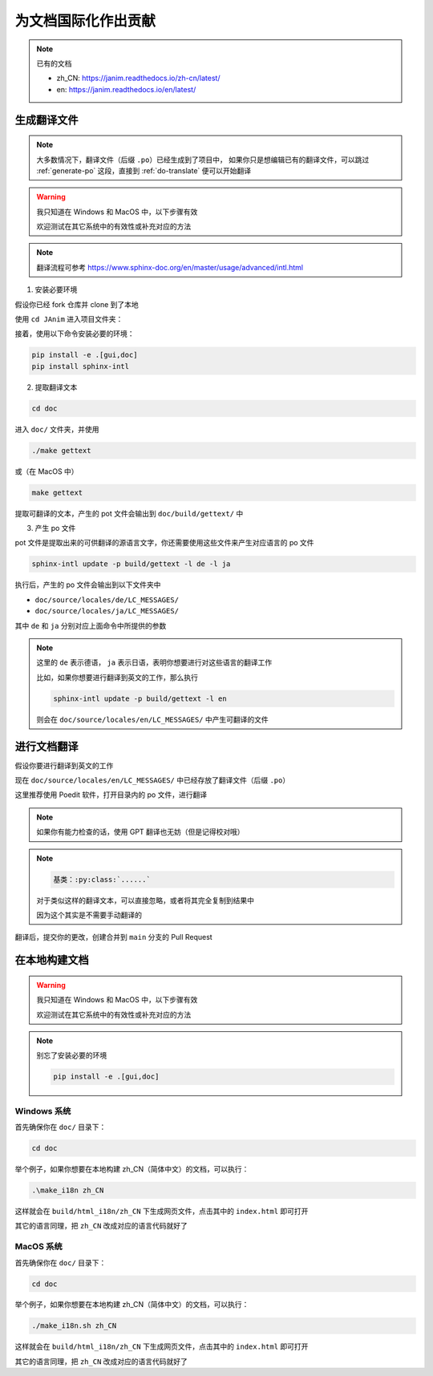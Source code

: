 为文档国际化作出贡献
===========================

.. note::

    已有的文档

    - zh_CN: https://janim.readthedocs.io/zh-cn/latest/
    - en: https://janim.readthedocs.io/en/latest/

.. _generate-po:

生成翻译文件
-------------------

.. note::

    大多数情况下，翻译文件（后缀 ``.po``）已经生成到了项目中，
    如果你只是想编辑已有的翻译文件，可以跳过 :ref:`generate-po` 这段，直接到 :ref:`do-translate` 便可以开始翻译

.. warning::

    我只知道在 Windows 和 MacOS 中，以下步骤有效

    欢迎测试在其它系统中的有效性或补充对应的方法

.. note::

    翻译流程可参考 `<https://www.sphinx-doc.org/en/master/usage/advanced/intl.html>`_

1. 安装必要环境

假设你已经 fork 仓库并 clone 到了本地

使用 ``cd JAnim`` 进入项目文件夹：

接着，使用以下命令安装必要的环境：

.. code-block:: sh

    pip install -e .[gui,doc]
    pip install sphinx-intl

2. 提取翻译文本

.. code-block:: sh

    cd doc

进入 ``doc/`` 文件夹，并使用

.. code-block:: batch

    ./make gettext

或（在 MacOS 中）

.. code-block:: sh

    make gettext

提取可翻译的文本，产生的 pot 文件会输出到 ``doc/build/gettext/`` 中

3. 产生 po 文件

pot 文件是提取出来的可供翻译的源语言文字，你还需要使用这些文件来产生对应语言的 po 文件

.. code-block:: sh

    sphinx-intl update -p build/gettext -l de -l ja

执行后，产生的 po 文件会输出到以下文件夹中

- ``doc/source/locales/de/LC_MESSAGES/``
- ``doc/source/locales/ja/LC_MESSAGES/``

其中 ``de`` 和 ``ja`` 分别对应上面命令中所提供的参数

.. note::

    这里的 ``de`` 表示德语， ``ja`` 表示日语，表明你想要进行对这些语言的翻译工作

    比如，如果你想要进行翻译到英文的工作，那么执行

    .. code-block:: sh

        sphinx-intl update -p build/gettext -l en

    则会在 ``doc/source/locales/en/LC_MESSAGES/`` 中产生可翻译的文件

.. _do-translate:

进行文档翻译
----------------------

假设你要进行翻译到英文的工作

现在 ``doc/source/locales/en/LC_MESSAGES/`` 中已经存放了翻译文件（后缀 ``.po``）

这里推荐使用 Poedit 软件，打开目录内的 po 文件，进行翻译

.. note::

    如果你有能力检查的话，使用 GPT 翻译也无妨（但是记得校对哦）

.. note::

    .. code-block::

        基类：:py:class:`......`

    对于类似这样的翻译文本，可以直接忽略，或者将其完全复制到结果中

    因为这个其实是不需要手动翻译的

翻译后，提交你的更改，创建合并到 ``main`` 分支的 Pull Request

在本地构建文档
----------------------

.. warning::

    我只知道在 Windows 和 MacOS 中，以下步骤有效

    欢迎测试在其它系统中的有效性或补充对应的方法

.. note::

    别忘了安装必要的环境

    .. code-block:: sh

        pip install -e .[gui,doc]

Windows 系统
~~~~~~~~~~~~~~~

首先确保你在 ``doc/`` 目录下：

.. code-block:: batch

    cd doc

举个例子，如果你想要在本地构建 zh_CN（简体中文）的文档，可以执行：

.. code-block:: batch

    .\make_i18n zh_CN

这样就会在 ``build/html_i18n/zh_CN`` 下生成网页文件，点击其中的 ``index.html`` 即可打开

其它的语言同理，把 ``zh_CN`` 改成对应的语言代码就好了

MacOS 系统
~~~~~~~~~~~~~~~~~

首先确保你在 ``doc/`` 目录下：

.. code-block:: sh

    cd doc

举个例子，如果你想要在本地构建 zh_CN（简体中文）的文档，可以执行：

.. code-block:: sh

    ./make_i18n.sh zh_CN

这样就会在 ``build/html_i18n/zh_CN`` 下生成网页文件，点击其中的 ``index.html`` 即可打开

其它的语言同理，把 ``zh_CN`` 改成对应的语言代码就好了
